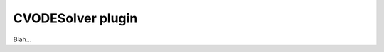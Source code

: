 .. _plugins_solver_cvodeSolver:

====================
 CVODESolver plugin
====================

Blah...

